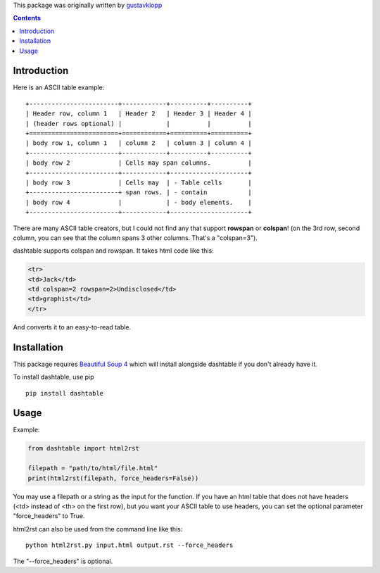 This package was originally written by gustavklopp_

.. _gustavklopp: https://github.com/gustavklopp

.. contents::

Introduction
============

Here is an ASCII table example:

::

    +------------------------+------------+----------+----------+
    | Header row, column 1   | Header 2   | Header 3 | Header 4 |
    | (header rows optional) |            |          |          |
    +========================+============+==========+==========+
    | body row 1, column 1   | column 2   | column 3 | column 4 |
    +------------------------+------------+----------+----------+
    | body row 2             | Cells may span columns.          |
    +------------------------+------------+---------------------+
    | body row 3             | Cells may  | - Table cells       |
    +------------------------+ span rows. | - contain           |
    | body row 4             |            | - body elements.    |
    +------------------------+------------+---------------------+

There are many ASCII table creators, but I could not find any that
support **rowspan** or **colspan**! (on the 3rd row, second column, you
can see that the column spans 3 other columns. That's a "colspan=3").

dashtable supports colspan and rowspan. It takes html code like this:

.. code-block:: html

    <tr>
    <td>Jack</td>
    <td colspan=2 rowspan=2>Undisclosed</td>
    <td>graphist</td>
    </tr>

And converts it to an easy-to-read table.

Installation
============

This package requires `Beautiful Soup 4`_ which will install alongside
dashtable if you don't already have it.

.. _Beautiful Soup 4: https://www.crummy.com/software/BeautifulSoup/

To install dashtable, use pip

::

    pip install dashtable

Usage
=====

Example:

.. code-block:: python

    from dashtable import html2rst

    filepath = "path/to/html/file.html"
    print(html2rst(filepath, force_headers=False))

You may use a filepath or a string as the input for the function. If you
have an html table that does not have headers (<td> instead of <th> on
the first row), but you want your ASCII table to use headers, you can
set the optional parameter "force_headers" to True.

html2rst can also be used from the command line like this:

::

    python html2rst.py input.html output.rst --force_headers

The "--force_headers" is optional.
